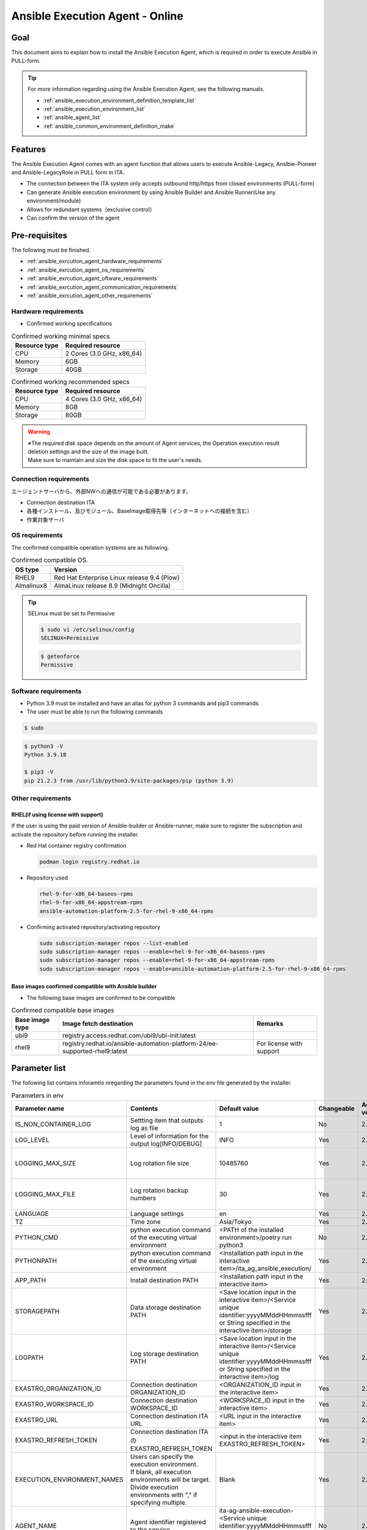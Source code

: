 .. _ansible_execution_agent:

================================
Ansible Execution Agent - Online
================================

.. _ansible_execution_agent_purpose:

Goal
====

| This document aims to explain how to install the Ansible Execution Agent, which is required in order to execute Ansible in PULL-form.


.. tip::
    | For more information regarding using the  Ansible Execution Agent, see the following manuals.

    - :ref:`ansible_execution_environment_definition_template_list`
    - :ref:`ansible_execution_environment_list`
    - :ref:`ansible_agent_list`
    - :ref:`ansible_common_environment_definition_make`


.. _ansible_execution_agent_feature:

Features
========

| The Ansible Execution Agent comes with an agent function that allows users to execute Ansible-Legacy, Anslbie-Pioneer and Ansible-LegacyRole in PULL form in ITA.

- The connection between the ITA system only accepts outbound http/https from closed environments (PULL-form)
- Can generate Ansible execution environment by using Ansible Builder and Ansible Runner(Use any environment/module)
- Allows for redundant systems（exclusive control）
- Can confirm the version of the agent


.. _ansible_execution_agent_precondition:

Pre-requisites
==============

| The following must be finished.

- :ref:`ansible_exrcution_agent_hardware_requirements`
- :ref:`ansible_exrcution_agent_os_requirements`
- :ref:`ansible_exrcution_agent_oftware_requirements`
- :ref:`ansible_exrcution_agent_communication_requirements`
- :ref:`ansible_exrcution_agent_other_requirements`


.. _ansible_exrcution_agent_hardware_requirements:

Hardware requirements
---------------------

- Confirmed working specifications

.. list-table:: Confirmed working minimal specs
   :header-rows: 1
   :align: left

   * - Resource type
     - Required resource
   * - CPU
     - 2 Cores (3.0 GHz, x86_64)
   * - Memory
     - 6GB
   * - Storage
     - 40GB

.. list-table:: Confirmed working recommended specs
   :header-rows: 1
   :align: left

   * - Resource type
     - Required resource
   * - CPU
     - 4 Cores (3.0 GHz, x86_64)
   * - Memory
     - 8GB
   * - Storage
     - 80GB

.. warning::
  | ※The required disk space depends on the amount of Agent services, the Operation execution result deletion settings and the size of the image built.
  | Make sure to maintain and size the disk space to fit the user's needs.

.. _ansible_exrcution_agent_communication_requirements:

Connection requirements
-----------------------

| エージェントサーバから、外部NWへの通信が可能である必要があります。

- Connection destination ITA
- 各種インストール、及びモジュール、BaseImage取得先等（インターネットへの接続を含む）
- 作業対象サーバ

.. figure:: /images/ja/installation/agent_service/ae_agent_nw.drawio.png
   :alt: Agent server connection requirements
   :align: center
   :width: 600px

.. _ansible_exrcution_agent_os_requirements:

OS requirements
---------------

| The confirmed compatible operation systems are as following.

.. list-table:: Confirmed compatible OS.
   :header-rows: 1
   :align: left

   * - OS type
     - Version
   * - RHEL9
     - Red Hat Enterprise Linux release 9.4 (Plow)
   * - Almalinux8
     - AlmaLinux release 8.9 (Midnight Oncilla)


.. tip::
    | SELinux must be set to Permissive

    .. code-block:: bash

        $ sudo vi /etc/selinux/config
        SELINUX=Permissive

    .. code-block:: bash

        $ getenforce
        Permissive

.. _ansible_exrcution_agent_oftware_requirements:

Software requirements
---------------------

- Python 3.9 must be installed and have an alias for python 3 commands and pip3 commands
- The user must be able to run the following commands

.. code-block:: bash

    $ sudo

.. code-block:: bash

    $ python3 -V
    Python 3.9.18

    $ pip3 -V
    pip 21.2.3 from /usr/lib/python3.9/site-packages/pip (python 3.9)

.. _ansible_exrcution_agent_other_requirements:

Other requirements
------------------

.. _ansible_exrcution_agent_rhel_support_requirements:

RHEL(if using license with support)
^^^^^^^^^^^^^^^^^^^^^^^^^^^^^^^^^^^^^^

If the user is using the paid version of Ansible-builder or Ansible-runner, make sure to register the subscription and activate the repository before running the installer.

- Red Hat container registry confirmation

  .. code-block:: bash

      podman login registry.redhat.io

- Repository used

  .. code-block:: bash

      rhel-9-for-x86_64-baseos-rpms
      rhel-9-for-x86_64-appstream-rpms
      ansible-automation-platform-2.5-for-rhel-9-x86_64-rpms

- Confirming activated repository/activating repository

  .. code-block:: bash

      sudo subscription-manager repos --list-enabled
      sudo subscription-manager repos --enable=rhel-9-for-x86_64-baseos-rpms
      sudo subscription-manager repos --enable=rhel-9-for-x86_64-appstream-rpms
      sudo subscription-manager repos --enable=ansible-automation-platform-2.5-for-rhel-9-x86_64-rpms


.. _ansible_exrcution_agent_base_images:

Base images confirmed compatible with Ansible builder
^^^^^^^^^^^^^^^^^^^^^^^^^^^^^^^^^^^^^^^^^^^^^^^^^^^^^
- The following base images are confirmed to be compatible

.. list-table:: Confirmed compatible base images
   :header-rows: 1
   :align: left

   * - Base image type
     - Image fetch destination
     - Remarks
   * - ubi9
     - registry.access.redhat.com/ubi9/ubi-init:latest
     -
   * - rhel9
     - registry.redhat.io/ansible-automation-platform-24/ee-supported-rhel9:latest
     - For license with support


.. _ansible_execution_agent_parameter_list:

Parameter list
==============

| The following list contains inforamtio nregarding the parameters found in the env file generated by the installer.

.. list-table:: Parameters in env
   :header-rows: 1
   :align: left

   * - Parameter name
     - Contents
     - Default value
     - Changeable
     - Added version
     - Remarks
   * - IS_NON_CONTAINER_LOG
     - Settting item that outputs log as file
     - 1
     - No
     - 2.5.1
     -
   * - LOG_LEVEL
     - Level of information for the output log[INFO/DEBUG]
     - INFO
     - Yes
     - 2.5.1
     -
   * - LOGGING_MAX_SIZE
     - Log rotation file size
     - 10485760
     - Yes
     - 2.5.1
     - Default state is "Comment out"
   * - LOGGING_MAX_FILE
     - Log rotation backup numbers
     - 30
     - Yes
     - 2.5.1
     - Default state is "Comment out"
   * - LANGUAGE
     - Language settings
     - en
     - Yes
     - 2.5.1
     -
   * - TZ
     - Time zone
     - Asia/Tokyo
     - Yes
     - 2.5.1
     -
   * - PYTHON_CMD
     - python execution command of the executing virtual environment
     - <PATH of the installed environment>/poetry run python3
     - No
     - 2.5.1
     -
   * - PYTHONPATH
     - python execution command of the executing virtual environment
     - <Installation path input in the interactive item>/ita_ag_ansible_execution/
     - Yes
     - 2.5.1
     -
   * - APP_PATH
     - Install destination PATH
     - <Installation path input in the interactive item>
     - Yes
     - 2.5.1
     -
   * - STORAGEPATH
     - Data storage destination PATH
     - <Save location input in the interactive item>/<Service unique identifier:yyyyMMddHHmmssfff or String specified in the interactive item>/storage
     - Yes
     - 2.5.1
     -
   * - LOGPATH
     - Log storage destination PATH
     - <Save location input in the interactive item>/<Service unique identifier:yyyyMMddHHmmssfff or String specified in the interactive item>/log
     - Yes
     - 2.5.1
     -
   * - EXASTRO_ORGANIZATION_ID
     - Connection destination ORGANIZATION_ID
     - <ORGANIZATION_ID input in the interactive item>
     - Yes
     - 2.5.1
     -
   * - EXASTRO_WORKSPACE_ID
     - Connection destination WORKSPACE_ID
     - <WORKSPACE_ID input in the interactive item>
     - Yes
     - 2.5.1
     -
   * - EXASTRO_URL
     - Connection destination ITA URL
     - <URL input in the interactive item>
     - Yes
     - 2.5.1
     -
   * - EXASTRO_REFRESH_TOKEN
     - Connection destination ITAのEXASTRO_REFRESH_TOKEN
     - <input in the interactive item EXASTRO_REFRESH_TOKEN>
     - Yes
     - 2.5.1
     -
   * - EXECUTION_ENVIRONMENT_NAMES
     - | Users can specify the execution environment.
       | If blank, all execution environments will be target.
       | Divide execution environments with "," if specifying multiple.
     - Blank
     - Yes
     - 2.5.1
     -
   * - AGENT_NAME
     - Agent identifier registered to the service.
     - ita-ag-ansible-execution-<Service unique identifier:yyyyMMddHHmmssfff or String specified in the interactive item>
     - No
     - 2.5.1
     -
   * - USER_ID
     - Agent identifier.
     - <Service unique identifier:yyyyMMddHHmmssfff or String specified in the interactive item>
     - No
     - 2.5.1
     -
   * - ITERATION
     - Number of process iterations before the settings initialize
     - 10
     - Yes
     - 2.5.1
     -
   * - EXECUTE_INTERVAL
     - Interval after main processes
     - 5
     - Yes
     - 2.5.1
     -


.. tip::
  | EXECUTION_ENVIRONMENT_NAMES: Specify if dividing the target execution environments.
  | Divide with "," if specifying multiple.


  .. code-block:: bash

         EXECUTION_ENVIRONMENT_NAMES=<Execution environment name 1>,<Execution environment name 2>

  | For more information regarding execution environment names, see :ref:`ansible_execution_environment_list`.

.. _ansible_execution_agent_install:

Install
============

Preparation
-----------

| Fetch the newest setup.sh and add execution permissions.

.. code-block:: bash

    $ wget https://raw.githubusercontent.com/exastro-suite/exastro-it-automation/refs/heads/main/ita_root/ita_ag_ansible_execution/setup.sh

    $ chmod 755 ./setup.sh


Interactive items
----------------------

- Agent's version information
- Service name
- Source code installat destination
- Data storage destination
- Ansible-builder and Ansible-runner
- Connection destination ITA's connection information（URL、ORGANIZATION_ID、WORKSPACE_ID、REFRESH_TOKEN）


Install Ansible Execution Agent
-------------------------------------

| Run setup.sh and follow the instructions.

.. code-block:: bash

    $ ./setup.sh install


1. | The user will be asked about the agent's installation mode. Specify which mode to use.
   | 1: Installs required modules and source code for the service(s), and register and executes service
   | 2: Registers and executes additional services.
   | 3: Specify env file and registers/executes servicse.
   | ※ Mode 2 and 3 requires that 1 is already executed.

.. code-block:: bash

    Please select which process to execute.
        1: Create ENV, Install, Register service
        2: Create ENV, Register service
        3: Register service
        q: Quit installer
    select value: (1, 2, 3, q)  :

.. tip:: | In the following section, items with "default: xxxxxx" set will have the default value applied if the Enter key is pressed.

2.  Pressing the Enter key in the following step starts an interactive installation process where the user can input the data for the required items.

.. tabs::

   .. tab:: 1.Boot agent service from installer

      | ① Press Enter to start inputing data in an interactive format.

      .. code-block:: bash

         'No value + Enter' is input while default value exists, the default value will be used.
         ->  Enter

      | ② Users can specify the version of the agent they want to install. The default value uses the newest source code.

      .. code-block:: bash

         Input the version of the Agent. Tag specification: X.Y.Z, Branch specification: X.Y [default: No Input+Enter(Latest release version)]:
         Input Value [default: main ]:

      | ③ If the user wants to specify a name for the agent service, input "n" and press enter.

      .. code-block:: bash

         The Agent service name is in the following format: ita-ag-ansible-execution-20241112115209622. Select n to specify individual names. (y/n):
         Input Value [default: y ]:

      | ④ This step is only displayed if "n" is input for step ③.

      .. code-block:: bash

         Input the Agent service name . The string ita-ag-ansible-execution- is added to the start of the name.:
         Input Value :

      | ⑤ Input if the user wants to specify the install destination for the source code.

      .. code-block:: bash

         Specify full path for the install location.:
         Input Value [default: /home/<Login user>/exastro ]:

      | ⑥ Input if the user wants to specify the data storage destination.

      .. code-block:: bash

         Specify full path for the data storage location.:
         Input Value [default: /home/<Login user>/exastro ]:

      | ⑦ Specify the Ansible-builder and Ansible-runner.
      |   If using the paid version, specify 2 only after the repository has been activated.

      .. code-block:: bash

         Select which Ansible-builder and/or Ansible-runner to use(1, 2) [1=Ansible 2=Red Hat Ansible Automation Platform] :
         Input Value [default: 1 ]:

      | ⑧ Specify the URL of the connection destination ITA. e.g. http://exastro.example.com:30080

      .. code-block:: bash

         Input the ITA connection URL.:
         Input Value :

      | ⑨ Specify the ORGANIZATION of the connection destination ITA.

      .. code-block:: bash

         Input ORGANIZATION_ID.:
         Input Value :

      | ⑩ Specify the WORKSPACE of the connection destination ITA.

      .. code-block:: bash

         Input WORKSPACE_ID.:
         Input Value :

      | ⑪ Specify the connection destination ITA's refresh token（See :ref:`exastro_refresh_token`  for information regarding fetching tokens.）
      |
      |   Press Enter if the user wants to specify the refresh token later.
      |   Rewrite the .env's EXASTRO_REFRESH_TOKEN.

      .. code-block:: bash

         Input a REFRESH_TOKEN for a user that can log in to ITA. If the token cannot be input here, change the EXASTRO_REFRESH_TOKEN in the generated .env file.:
         Input Value [default:  ]:

      | ⑫ Select y in order to boot the service. If the service is not booted now, make sure to boot it later.

      .. code-block:: bash

         Do you want to start the Agent service? (y/n)y

      | ⑬ Displays the information of the installed service.

      .. code-block:: bash

         Install Ansible Execution Agent Infomation:
             Agent Service id:   <Service unique identifier:yyyyMMddHHmmssfff or String specified in the interactive item>
             Agent Service Name: ita-ag-ansible-execution-<Service unique identifier:yyyyMMddHHmmssfff or String specified in the interactive item>
             Storage Path:       /home/<Login user>/exastro/<Service unique identifier:yyyyMMddHHmmssfff or String specified in the interactive item>/storage
             Env Path:           /home/<Login user>/exastro/<Service unique identifier:yyyyMMddHHmmssfff or String specified in the interactive item>/.env

   .. tab:: 2.Add and/or boot agent service

      | ① Pressing the Enter key in the following step starts an interactive installation process where the user can input the data for the required items.

      .. code-block:: bash

         'No value + Enter' is input while default value exists, the default value will be used.
         ->  Enter

      | ② If the user wants to specify a name for the agent service, input "n" and press enter.

      .. code-block:: bash

         The Agent service name is in the following format: ita-ag-ansible-execution-20241112115209622. Select n to specify individual names. (y/n):
         Input Value [default: y ]:

      | ③ This step is only displayed if "n" is input for step ②.

      .. code-block:: bash

         Input the Agent service name . The string ita-ag-ansible-execution- is added to the start of the name.:
         Input Value :

      | ④ Input if the user wants to specify the install destination for the source code.

      .. code-block:: bash

         Specify full path for the install location.:
         Input Value [default: /home/<Login user>/exastro ]:

      | ⑤ Input if the user wants to specify the data storage destination.

      .. code-block:: bash

         Specify full path for the data storage location.:
         Input Value [default: /home/<Login user>/exastro ]:


      | ⑥ Specify the URL of the connection destination ITA. e.g. http://exastro.example.com:30080

      .. code-block:: bash

         Input the ITA connection URL.:
         Input Value :

      | ⑦ Specify the ORGANIZATION of the connection destination ITA.

      .. code-block:: bash

         Input ORGANIZATION_ID.:
         Input Value :

      | ⑧ Specify the WORKSPACE of the connection destination ITA.

      .. code-block:: bash

         Input WORKSPACE_ID.:
         Input Value :

      | ⑨ Specify the connection destination ITA's refresh token（See :ref:`exastro_refresh_token`  for information regarding fetching tokens.）
      |
      |   Press Enter if the user wants to specify the refresh token later.
      |   Rewrite the .env's EXASTRO_REFRESH_TOKEN.

      .. code-block:: bash

         Input a REFRESH_TOKEN for a user that can log in to ITA. If the token cannot be input here, change the EXASTRO_REFRESH_TOKEN in the generated .env file.:
         Input Value [default:  ]:

      | ⑩ Select y in order to boot the service. If the service is not booted now, make sure to boot it later.

      .. code-block:: bash

         Do you want to start the Agent service? (y/n)y

      | ⑪ Displays the information of the installed service.

      .. code-block:: bash

         Install Ansible Execution Agent Infomation:
             Agent Service id:   <Service unique identifier:yyyyMMddHHmmssfff or String specified in the interactive item>
             Agent Service Name: ita-ag-ansible-execution-<Service unique identifier:yyyyMMddHHmmssfff or String specified in the interactive item>
             Storage Path:       /home/<Login user>/exastro/<Service unique identifier:yyyyMMddHHmmssfff or String specified in the interactive item>/storage
             Env Path:           /home/<Login user>/exastro/<Service unique identifier:yyyyMMddHHmmssfff or String specified in the interactive item>/.env


   .. tab:: 3.Boot service


      | ① Pressing the Enter key in the following step starts an interactive installation process where the user can input the data for the required items.

      .. code-block:: bash

         'No value + Enter' is input while default value exists, the default value will be used.
         ->  Enter

      | ② Specify the .env file that will be used. The service registration/boot process will use the .env information.

      .. code-block:: bash

         Input the full path for the .env file.:
         Input Value :

      | ③ Select y in order to boot the service. If the service is not booted now, make sure to boot it later.

      .. code-block:: bash

        Do you want to start the Agent service? (y/n)y

      | ④ Displays the information of the installed service.

      .. code-block:: bash

         Install Ansible Execution Agent Infomation:
             Agent Service id:   <Service unique identifier:yyyyMMddHHmmssfff or String specified in the interactive item>
             Agent Service Name: ita-ag-ansible-execution-<Service unique identifier:yyyyMMddHHmmssfff or String specified in the interactive item>
             Storage Path:       /home/<Login user>/exastro/<Service unique identifier:yyyyMMddHHmmssfff or String specified in the interactive item>/storage
             Env Path:           /home/<Login user>/exastro/<Service unique identifier:yyyyMMddHHmmssfff or String specified in the interactive item>/.env


.. _ansible_execution_agent_uninstall:

Uninstall
================

| Run setup.sh and follow the instructions.

.. code-block:: bash

    $ ./setup.sh uninstall

.. tip:: | The uninstaller allows users to delete the service and the data. However, the source code for the application will not be deleted.
         | If the user wants to delete the source code, do so manually.

1. | The user will be asked about the agent's uninstallation mode. Specify which mode to use.
   | 1: Deletes service and data.
   | 2: Deletes service. The data will not be deleted.
   | 3: Deletes data only.
   | ※ 3 requires that 2 has been executed.

.. code-block:: bash

    Please select which process to execute.
        1: Delete service, Delete Data
        2: Delete service
        3: Delete Data
        q: Quit uninstaller
    select value: (1, 2, 3, q)  :


1.  Pressing the Enter key in the following step starts an interactive installation process where the user can input the data for the required items.

.. tabs::

   .. tab:: 1.Delete Agent service and data

      | ① Specify the name of the service name of the agent that will be uninstalled（ita-ag-ansible-execution-<Service unique identifier:yyyyMMddHHmmssfff or String specified in the interactive item>）.

      .. code-block:: bash

        Input a SERVICE_NAME.(e.g. ita-ag-ansible-execution-xxxxxxxxxxxxx):

      | ② Specify the storage path of the data of the service name specified in step ①.

      .. code-block:: bash

        Input a STORAGE_PATH.(e.g. /home/cloud-user/exastro/<SERVICE_ID>):

   .. tab:: 2.Delete Agent service

      | ① Specify the name of the service name of the agent that will be uninstalled（ita-ag-ansible-execution-<Service unique identifier:yyyyMMddHHmmssfff or String specified in the interactive item>）.

      .. code-block:: bash

        Input a SERVICE_NAME.(e.g. ita-ag-ansible-execution-xxxxxxxxxxxxx):

   .. tab:: 3.Delete data

      | ① Specify the service's data storage path.

      .. code-block:: bash

        Input a STORAGE_PATH.(e.g. /home/cloud-user/exastro/<SERVICE_ID>):


.. _ansible_execution_agent_service_cmd:

Manually operating/confirming service.
======================================

| The user can use the following commands to check the service state.

.. tabs::

   .. tab:: AlmaLinux8

     .. code-block:: bash

        # Displaying changes in the setting file
        $ sudo systemctl daemon-reload
        # Check service status
        $ sudo systemctl status  ita-ag-ansible-execution-<Service unique identifier:yyyyMMddHHmmssfff or String specified in the interactive item>
        # Start service
        $ sudo systemctl start ita-ag-ansible-execution-<Service unique identifier:yyyyMMddHHmmssfff or String specified in the interactive item>
        # Stop service
        $ sudo systemctl stop  ita-ag-ansible-execution-<Service unique identifier:yyyyMMddHHmmssfff or String specified in the interactive item>
        # Restart service
        $ sudo systemctl restart  ita-ag-ansible-execution-<Service unique identifier:yyyyMMddHHmmssfff or String specified in the interactive item>

   .. tab:: RHEL9

     .. code-block:: bash

        # Displaying changes in the setting file
        $ systemctl --user daemon-reload
        # Check service status
        $ systemctl --user status  ita-ag-ansible-execution-<Service unique identifier:yyyyMMddHHmmssfff or String specified in the interactive item>
        # Start service
        $ systemctl --user start ita-ag-ansible-execution-<Service unique identifier:yyyyMMddHHmmssfff or String specified in the interactive item>
        # Stop service
        $ systemctl --user stop  ita-ag-ansible-execution-<Service unique identifier:yyyyMMddHHmmssfff or String specified in the interactive item>
        # Restart service
        $ systemctl --user restart  ita-ag-ansible-execution-<Service unique identifier:yyyyMMddHHmmssfff or String specified in the interactive item>


.. _ansible_execution_agent_service_log:

Confirming service log
======================

- | Application log

.. code-block:: bash

   /home/<Login user>/exastro/<Service unique identifier:yyyyMMddHHmmssfff or String specified in the interactive item>/log/
        ita-ag-ansible-execution-<Service unique identifier:yyyyMMddHHmmssfff or String specified in the interactive item>.log
        ita-ag-ansible-execution-<Service unique identifier:yyyyMMddHHmmssfff or String specified in the interactive item>.log.xx

  ※Log rotated files have numeric values added to the end. Use it to find log rotation size and storage period.

- | System and components logs

.. code-block:: bash

   /var/log/message

  ※For information regarding Ansible-builder, Ansible-runner, podman and other related components, see the different component's log output destination.
